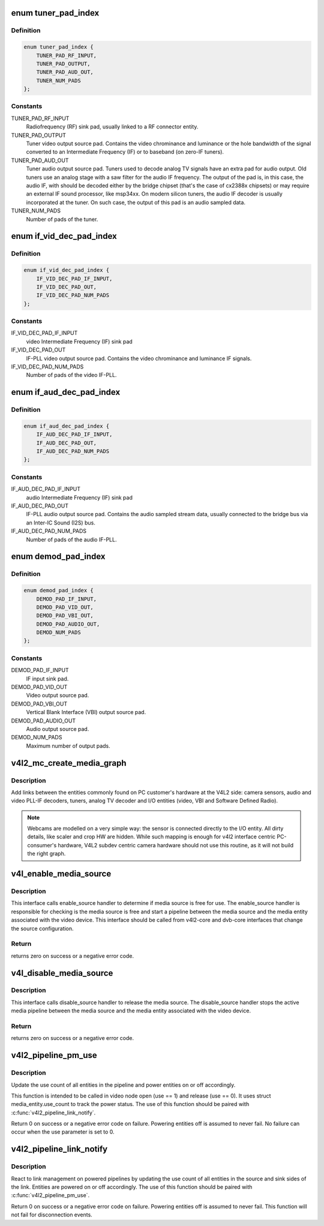 .. -*- coding: utf-8; mode: rst -*-
.. src-file: include/media/v4l2-mc.h

.. _`tuner_pad_index`:

enum tuner_pad_index
====================

.. c:type:: enum tuner_pad_index

    tuner pad index for MEDIA_ENT_F_TUNER

.. _`tuner_pad_index.definition`:

Definition
----------

.. code-block:: c

    enum tuner_pad_index {
        TUNER_PAD_RF_INPUT,
        TUNER_PAD_OUTPUT,
        TUNER_PAD_AUD_OUT,
        TUNER_NUM_PADS
    };

.. _`tuner_pad_index.constants`:

Constants
---------

TUNER_PAD_RF_INPUT
    Radiofrequency (RF) sink pad, usually linked to a
    RF connector entity.

TUNER_PAD_OUTPUT
    Tuner video output source pad. Contains the video
    chrominance and luminance or the hole bandwidth
    of the signal converted to an Intermediate Frequency
    (IF) or to baseband (on zero-IF tuners).

TUNER_PAD_AUD_OUT
    Tuner audio output source pad. Tuners used to decode
    analog TV signals have an extra pad for audio output.
    Old tuners use an analog stage with a saw filter for
    the audio IF frequency. The output of the pad is, in
    this case, the audio IF, with should be decoded either
    by the bridge chipset (that's the case of cx2388x
    chipsets) or may require an external IF sound
    processor, like msp34xx. On modern silicon tuners,
    the audio IF decoder is usually incorporated at the
    tuner. On such case, the output of this pad is an
    audio sampled data.

TUNER_NUM_PADS
    Number of pads of the tuner.

.. _`if_vid_dec_pad_index`:

enum if_vid_dec_pad_index
=========================

.. c:type:: enum if_vid_dec_pad_index

    video IF-PLL pad index for MEDIA_ENT_F_IF_VID_DECODER

.. _`if_vid_dec_pad_index.definition`:

Definition
----------

.. code-block:: c

    enum if_vid_dec_pad_index {
        IF_VID_DEC_PAD_IF_INPUT,
        IF_VID_DEC_PAD_OUT,
        IF_VID_DEC_PAD_NUM_PADS
    };

.. _`if_vid_dec_pad_index.constants`:

Constants
---------

IF_VID_DEC_PAD_IF_INPUT
    video Intermediate Frequency (IF) sink pad

IF_VID_DEC_PAD_OUT
    IF-PLL video output source pad. Contains the
    video chrominance and luminance IF signals.

IF_VID_DEC_PAD_NUM_PADS
    Number of pads of the video IF-PLL.

.. _`if_aud_dec_pad_index`:

enum if_aud_dec_pad_index
=========================

.. c:type:: enum if_aud_dec_pad_index

    audio/sound IF-PLL pad index for MEDIA_ENT_F_IF_AUD_DECODER

.. _`if_aud_dec_pad_index.definition`:

Definition
----------

.. code-block:: c

    enum if_aud_dec_pad_index {
        IF_AUD_DEC_PAD_IF_INPUT,
        IF_AUD_DEC_PAD_OUT,
        IF_AUD_DEC_PAD_NUM_PADS
    };

.. _`if_aud_dec_pad_index.constants`:

Constants
---------

IF_AUD_DEC_PAD_IF_INPUT
    audio Intermediate Frequency (IF) sink pad

IF_AUD_DEC_PAD_OUT
    IF-PLL audio output source pad. Contains the
    audio sampled stream data, usually connected
    to the bridge bus via an Inter-IC Sound (I2S)
    bus.

IF_AUD_DEC_PAD_NUM_PADS
    Number of pads of the audio IF-PLL.

.. _`demod_pad_index`:

enum demod_pad_index
====================

.. c:type:: enum demod_pad_index

    analog TV pad index for MEDIA_ENT_F_ATV_DECODER

.. _`demod_pad_index.definition`:

Definition
----------

.. code-block:: c

    enum demod_pad_index {
        DEMOD_PAD_IF_INPUT,
        DEMOD_PAD_VID_OUT,
        DEMOD_PAD_VBI_OUT,
        DEMOD_PAD_AUDIO_OUT,
        DEMOD_NUM_PADS
    };

.. _`demod_pad_index.constants`:

Constants
---------

DEMOD_PAD_IF_INPUT
    IF input sink pad.

DEMOD_PAD_VID_OUT
    Video output source pad.

DEMOD_PAD_VBI_OUT
    Vertical Blank Interface (VBI) output source pad.

DEMOD_PAD_AUDIO_OUT
    Audio output source pad.

DEMOD_NUM_PADS
    Maximum number of output pads.

.. _`v4l2_mc_create_media_graph`:

v4l2_mc_create_media_graph
==========================

.. c:function:: int v4l2_mc_create_media_graph(struct media_device *mdev)

    create Media Controller links at the graph.

    :param struct media_device \*mdev:
        pointer to the \ :c:type:`struct media_device <media_device>`\  struct.

.. _`v4l2_mc_create_media_graph.description`:

Description
-----------

Add links between the entities commonly found on PC customer's hardware at
the V4L2 side: camera sensors, audio and video PLL-IF decoders, tuners,
analog TV decoder and I/O entities (video, VBI and Software Defined Radio).

.. note::

   Webcams are modelled on a very simple way: the sensor is
   connected directly to the I/O entity. All dirty details, like
   scaler and crop HW are hidden. While such mapping is enough for v4l2
   interface centric PC-consumer's hardware, V4L2 subdev centric camera
   hardware should not use this routine, as it will not build the right graph.

.. _`v4l_enable_media_source`:

v4l_enable_media_source
=======================

.. c:function:: int v4l_enable_media_source(struct video_device *vdev)

    Hold media source for exclusive use if free

    :param struct video_device \*vdev:
        pointer to struct video_device

.. _`v4l_enable_media_source.description`:

Description
-----------

This interface calls enable_source handler to determine if
media source is free for use. The enable_source handler is
responsible for checking is the media source is free and
start a pipeline between the media source and the media
entity associated with the video device. This interface
should be called from v4l2-core and dvb-core interfaces
that change the source configuration.

.. _`v4l_enable_media_source.return`:

Return
------

returns zero on success or a negative error code.

.. _`v4l_disable_media_source`:

v4l_disable_media_source
========================

.. c:function:: void v4l_disable_media_source(struct video_device *vdev)

    Release media source

    :param struct video_device \*vdev:
        pointer to struct video_device

.. _`v4l_disable_media_source.description`:

Description
-----------

This interface calls disable_source handler to release
the media source. The disable_source handler stops the
active media pipeline between the media source and the
media entity associated with the video device.

.. _`v4l_disable_media_source.return`:

Return
------

returns zero on success or a negative error code.

.. _`v4l2_pipeline_pm_use`:

v4l2_pipeline_pm_use
====================

.. c:function:: int v4l2_pipeline_pm_use(struct media_entity *entity, int use)

    Update the use count of an entity

    :param struct media_entity \*entity:
        The entity

    :param int use:
        Use (1) or stop using (0) the entity

.. _`v4l2_pipeline_pm_use.description`:

Description
-----------

Update the use count of all entities in the pipeline and power entities on or
off accordingly.

This function is intended to be called in video node open (use ==
1) and release (use == 0). It uses struct media_entity.use_count to
track the power status. The use of this function should be paired
with \ :c:func:`v4l2_pipeline_link_notify`\ .

Return 0 on success or a negative error code on failure. Powering entities
off is assumed to never fail. No failure can occur when the use parameter is
set to 0.

.. _`v4l2_pipeline_link_notify`:

v4l2_pipeline_link_notify
=========================

.. c:function:: int v4l2_pipeline_link_notify(struct media_link *link, u32 flags, unsigned int notification)

    Link management notification callback

    :param struct media_link \*link:
        The link

    :param u32 flags:
        New link flags that will be applied

    :param unsigned int notification:
        The link's state change notification type (MEDIA_DEV_NOTIFY_*)

.. _`v4l2_pipeline_link_notify.description`:

Description
-----------

React to link management on powered pipelines by updating the use count of
all entities in the source and sink sides of the link. Entities are powered
on or off accordingly. The use of this function should be paired
with \ :c:func:`v4l2_pipeline_pm_use`\ .

Return 0 on success or a negative error code on failure. Powering entities
off is assumed to never fail. This function will not fail for disconnection
events.

.. This file was automatic generated / don't edit.


